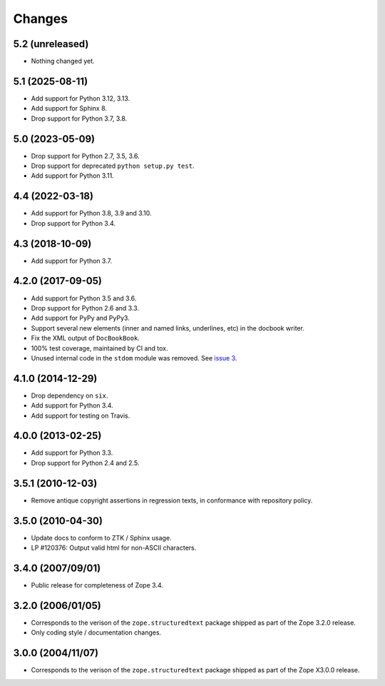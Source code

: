 =========
 Changes
=========

5.2 (unreleased)
================

- Nothing changed yet.


5.1 (2025-08-11)
================

- Add support for Python 3.12, 3.13.

- Add support for Sphinx 8.

- Drop support for Python 3.7, 3.8.


5.0 (2023-05-09)
================

- Drop support for Python 2.7, 3.5, 3.6.

- Drop support for deprecated ``python setup.py test``.

- Add support for Python 3.11.


4.4 (2022-03-18)
================

- Add support for Python 3.8, 3.9 and 3.10.

- Drop support for Python 3.4.


4.3 (2018-10-09)
================

- Add support for Python 3.7.


4.2.0 (2017-09-05)
==================

- Add support for Python 3.5 and 3.6.

- Drop support for Python 2.6 and 3.3.

- Add support for PyPy and PyPy3.

- Support several new elements (inner and named links, underlines,
  etc) in the docbook writer.

- Fix the XML output of ``DocBookBook``.

- 100% test coverage, maintained by CI and tox.

- Unused internal code in the ``stdom`` module was removed. See `issue
  3 <https://github.com/zopefoundation/zope.structuredtext/issues/3>`_.

4.1.0 (2014-12-29)
==================

- Drop dependency on ``six``.

- Add support for Python 3.4.

- Add support for testing on Travis.


4.0.0 (2013-02-25)
==================

- Add support for Python 3.3.

- Drop support for Python 2.4 and 2.5.


3.5.1 (2010-12-03)
==================

- Remove antique copyright assertions in regression texts, in conformance
  with repository policy.


3.5.0 (2010-04-30)
==================

- Update docs to conform to ZTK / Sphinx usage.

- LP #120376:  Output valid html for non-ASCII characters.


3.4.0 (2007/09/01)
==================

- Public release for completeness of Zope 3.4.


3.2.0 (2006/01/05)
==================

- Corresponds to the verison of the ``zope.structuredtext`` package shipped
  as part of the Zope 3.2.0 release.

- Only coding style / documentation changes.


3.0.0 (2004/11/07)
==================

- Corresponds to the verison of the ``zope.structuredtext`` package shipped
  as part of the Zope X3.0.0 release.
